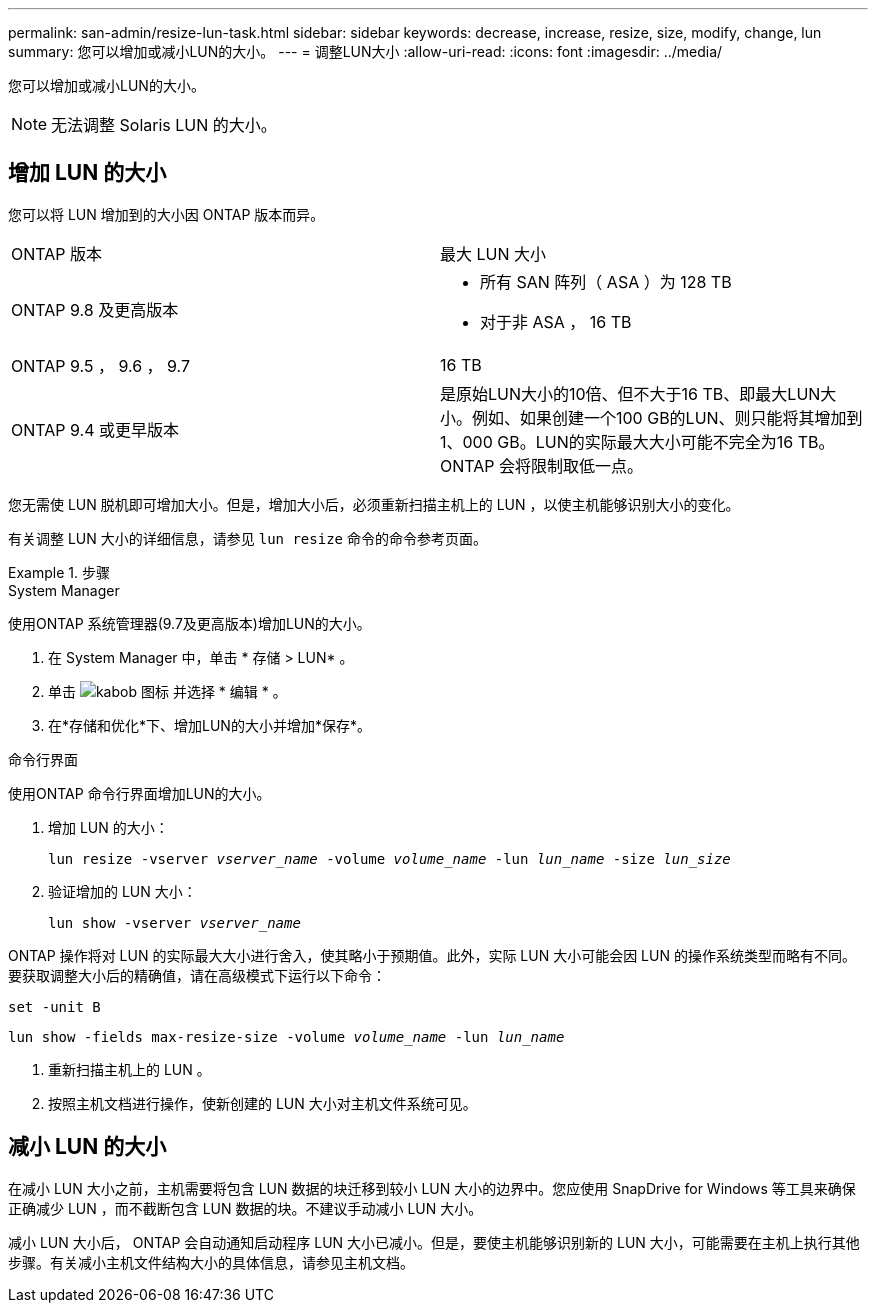 ---
permalink: san-admin/resize-lun-task.html 
sidebar: sidebar 
keywords: decrease, increase, resize, size, modify, change, lun 
summary: 您可以增加或减小LUN的大小。 
---
= 调整LUN大小
:allow-uri-read: 
:icons: font
:imagesdir: ../media/


[role="lead"]
您可以增加或减小LUN的大小。

[NOTE]
====
无法调整 Solaris LUN 的大小。

====


== 增加 LUN 的大小

您可以将 LUN 增加到的大小因 ONTAP 版本而异。

|===


| ONTAP 版本 | 最大 LUN 大小 


| ONTAP 9.8 及更高版本  a| 
* 所有 SAN 阵列（ ASA ）为 128 TB
* 对于非 ASA ， 16 TB




| ONTAP 9.5 ， 9.6 ， 9.7 | 16 TB 


| ONTAP 9.4 或更早版本 | 是原始LUN大小的10倍、但不大于16 TB、即最大LUN大小。例如、如果创建一个100 GB的LUN、则只能将其增加到1、000 GB。LUN的实际最大大小可能不完全为16 TB。ONTAP 会将限制取低一点。 
|===
您无需使 LUN 脱机即可增加大小。但是，增加大小后，必须重新扫描主机上的 LUN ，以使主机能够识别大小的变化。

有关调整 LUN 大小的详细信息，请参见 `lun resize` 命令的命令参考页面。

.步骤
[role="tabbed-block"]
====
.System Manager
--
使用ONTAP 系统管理器(9.7及更高版本)增加LUN的大小。

. 在 System Manager 中，单击 * 存储 > LUN* 。
. 单击 image:icon_kabob.gif["kabob 图标"] 并选择 * 编辑 * 。
. 在*存储和优化*下、增加LUN的大小并增加*保存*。


--
.命令行界面
--
使用ONTAP 命令行界面增加LUN的大小。

. 增加 LUN 的大小：
+
`lun resize -vserver _vserver_name_ -volume _volume_name_ -lun _lun_name_ -size _lun_size_`

. 验证增加的 LUN 大小：
+
`lun show -vserver _vserver_name_`

+
[NOTE]
====
ONTAP 操作将对 LUN 的实际最大大小进行舍入，使其略小于预期值。此外，实际 LUN 大小可能会因 LUN 的操作系统类型而略有不同。要获取调整大小后的精确值，请在高级模式下运行以下命令：

`set -unit B`

`lun show -fields max-resize-size -volume _volume_name_ -lun _lun_name_`

====
. 重新扫描主机上的 LUN 。
. 按照主机文档进行操作，使新创建的 LUN 大小对主机文件系统可见。


--
====


== 减小 LUN 的大小

在减小 LUN 大小之前，主机需要将包含 LUN 数据的块迁移到较小 LUN 大小的边界中。您应使用 SnapDrive for Windows 等工具来确保正确减少 LUN ，而不截断包含 LUN 数据的块。不建议手动减小 LUN 大小。

减小 LUN 大小后， ONTAP 会自动通知启动程序 LUN 大小已减小。但是，要使主机能够识别新的 LUN 大小，可能需要在主机上执行其他步骤。有关减小主机文件结构大小的具体信息，请参见主机文档。
